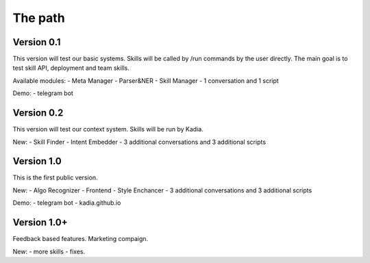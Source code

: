 The path
==============

Version 0.1
--------------

This version will test our basic systems. Skills will be called by /run commands by the user directly.
The main goal is to test skill API, deployment and team skills.

Available modules:
- Meta Manager
- Parser&NER
- Skill Manager
- 1 conversation and 1 script

Demo:
- telegram bot

Version 0.2
-------------

This version will test our context system. Skills will be run by Kadia.

New:
- Skill Finder
- Intent Embedder
- 3 additional conversations and 3 additional scripts

Version 1.0
---------------

This is the first public version.

New:
- Algo Recognizer
- Frontend
- Style Enchancer
- 3 additional conversations and 3 additional scripts

Demo:
- telegram bot
- kadia.github.io

Version 1.0+
---------------

Feedback based features. Marketing compaign.

New:
- more skills
- fixes.
